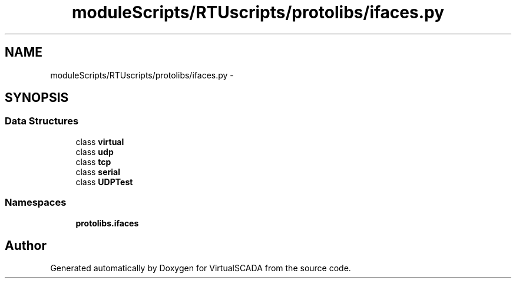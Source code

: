 .TH "moduleScripts/RTUscripts/protolibs/ifaces.py" 3 "Tue Apr 14 2015" "Version 1.0" "VirtualSCADA" \" -*- nroff -*-
.ad l
.nh
.SH NAME
moduleScripts/RTUscripts/protolibs/ifaces.py \- 
.SH SYNOPSIS
.br
.PP
.SS "Data Structures"

.in +1c
.ti -1c
.RI "class \fBvirtual\fP"
.br
.ti -1c
.RI "class \fBudp\fP"
.br
.ti -1c
.RI "class \fBtcp\fP"
.br
.ti -1c
.RI "class \fBserial\fP"
.br
.ti -1c
.RI "class \fBUDPTest\fP"
.br
.in -1c
.SS "Namespaces"

.in +1c
.ti -1c
.RI " \fBprotolibs\&.ifaces\fP"
.br
.in -1c
.SH "Author"
.PP 
Generated automatically by Doxygen for VirtualSCADA from the source code\&.
